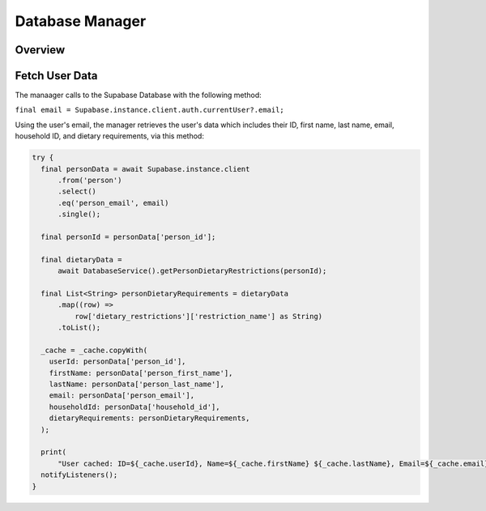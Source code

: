.. _cacheManager:

Database Manager
================

Overview
--------

Fetch User Data
--------
The manaager calls to the Supabase Database with the following method:

``final email = Supabase.instance.client.auth.currentUser?.email;``

Using the user's email, the manager retrieves the user's data which includes their ID, first name, last name, email, household ID, and dietary requirements, via this method:

.. code-block:: console

    try {
      final personData = await Supabase.instance.client
          .from('person')
          .select()
          .eq('person_email', email)
          .single();

      final personId = personData['person_id'];

      final dietaryData =
          await DatabaseService().getPersonDietaryRestrictions(personId);

      final List<String> personDietaryRequirements = dietaryData
          .map((row) =>
              row['dietary_restrictions']['restriction_name'] as String)
          .toList();

      _cache = _cache.copyWith(
        userId: personData['person_id'],
        firstName: personData['person_first_name'],
        lastName: personData['person_last_name'],
        email: personData['person_email'],
        householdId: personData['household_id'],
        dietaryRequirements: personDietaryRequirements,
      );

      print(
          "User cached: ID=${_cache.userId}, Name=${_cache.firstName} ${_cache.lastName}, Email=${_cache.email}, Household=${_cache.householdId}, Dietary=${_cache.dietaryRequirements.join(', ')}");
      notifyListeners();
    }


